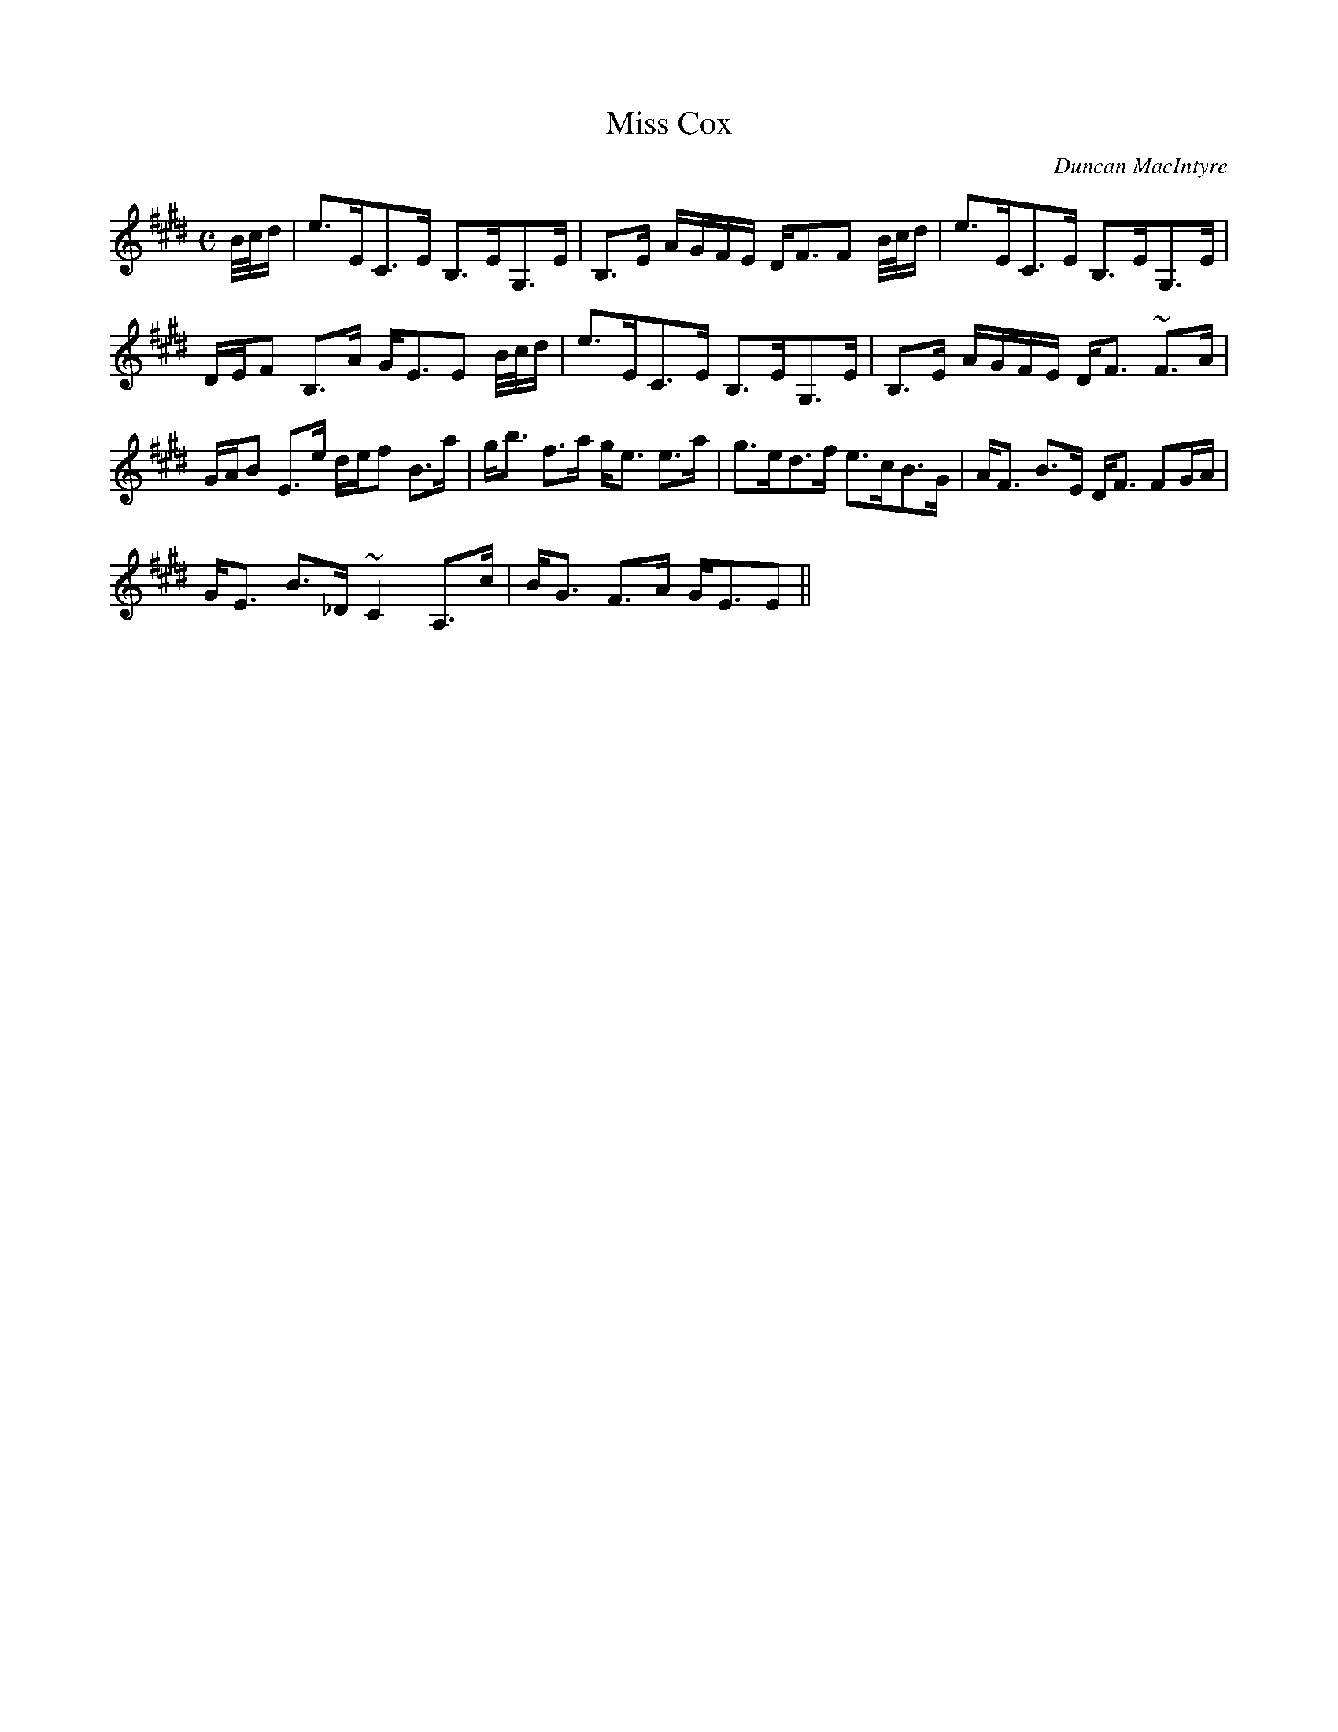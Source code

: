 X:616
T:Miss Cox
R:Strathspey
C:Duncan MacIntyre
B:The Athole Collection
M:C
L:1/8
K:E_
B/4c/4d/|e>EC>E B,>EG,>E|B,>E A/G/F/E/ D<FF B/4c/4d/|e>EC>E B,>EG,>E|
D/E/F B,>A G<EE B/4c/4d/|e>EC>E B,>EG,>E|B,>E A/G/F/E/ D<F ~F>A|
G/A/B E>e d/e/f B>a|g<b f>a g<e e>a|g>ed>f e>cB>G|A<F B>E D<F FG/A/|
G<E B>_D ~C2 A,>c|B<G F>A G<EE||
